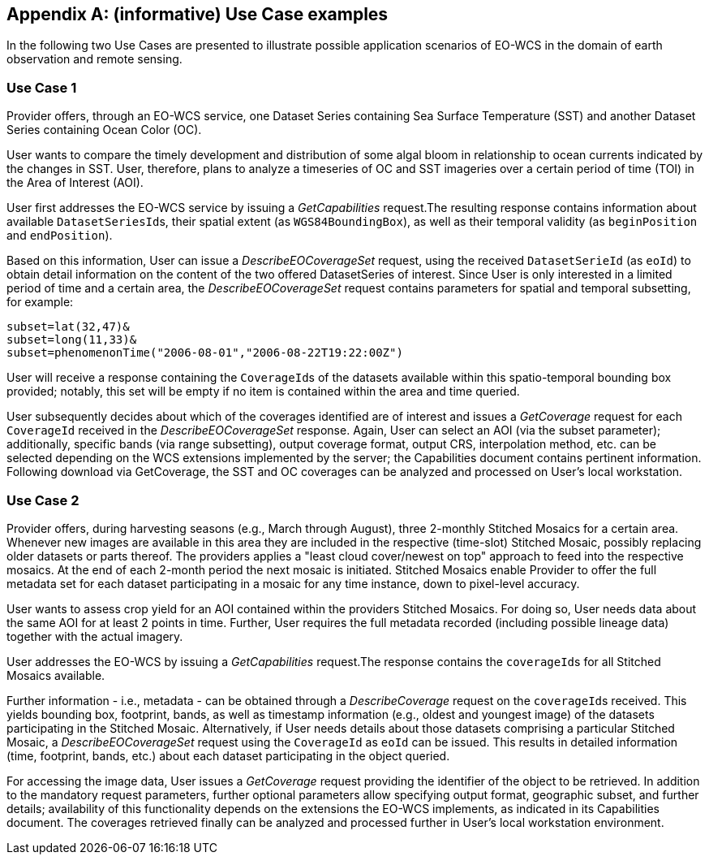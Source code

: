 [appendix,reftext='Annex B']
== (informative) Use Case examples

In the following two Use Cases are presented to illustrate possible application
scenarios of EO-WCS in the domain of earth observation and remote sensing.

=== Use Case 1

Provider offers, through an EO-WCS service, one Dataset Series containing Sea
Surface Temperature (SST) and another Dataset Series containing Ocean Color
(OC).

User wants to compare the timely development and distribution of some algal
bloom in relationship to ocean currents indicated by the changes in SST. User,
therefore, plans to analyze a timeseries of OC and SST imageries over a certain
period of time (TOI) in the Area of Interest (AOI).

User first addresses the EO-WCS service by issuing a _GetCapabilities_
request.The resulting response contains information about available
``DatasetSeriesId``s, their spatial extent (as ``WGS84BoundingBox``), as well as
their temporal validity (as `beginPosition` and ``endPosition``).

Based on this information, User can issue a _DescribeEOCoverageSet_ request,
using the received `DatasetSerieId` (as ``eoId``) to obtain detail information
on the content of the two offered DatasetSeries of interest. Since User is only
interested in a limited period of time and a certain area, the
_DescribeEOCoverageSet_ request contains parameters for spatial and temporal
subsetting, for example:

    subset=lat(32,47)&
    subset=long(11,33)&
    subset=phenomenonTime("2006-08-01","2006-08-22T19:22:00Z")

User will receive a response containing the ``CoverageId``s of the datasets
available within this spatio-temporal bounding box provided; notably, this set
will be empty if no item is contained within the area and time queried.

User subsequently decides about which of the coverages identified are of
interest and issues a _GetCoverage_ request for each `CoverageId` received in
the _DescribeEOCoverageSet_ response. Again, User can select an AOI (via the
subset parameter); additionally, specific bands (via range subsetting), output
coverage format, output CRS, interpolation method, etc. can be selected
depending on the WCS extensions implemented by the server; the Capabilities
document contains pertinent information. Following download via GetCoverage, the
SST and OC coverages can be analyzed and processed on User's local workstation.

=== Use Case 2

Provider offers, during harvesting seasons (e.g., March through August), three
2-monthly Stitched Mosaics for a certain area. Whenever new images are available
in this area they are included in the respective (time-slot) Stitched Mosaic,
possibly replacing older datasets or parts thereof. The providers applies a
"least cloud cover/newest on top" approach to feed into the respective mosaics.
At the end of each 2-month period the next mosaic is initiated. Stitched
Mosaics enable Provider to offer the full metadata set for each dataset
participating in a mosaic for any time instance, down to pixel-level accuracy.

User wants to assess crop yield for an AOI contained within the providers
Stitched Mosaics. For doing so, User needs data about the same AOI for at least
2 points in time. Further, User requires the full metadata recorded (including
possible lineage data) together with the actual imagery.

User addresses the EO-WCS by issuing a _GetCapabilities_ request.The response
contains the ``coverageId``s for all Stitched Mosaics available.

Further information - i.e., metadata - can be obtained through a
_DescribeCoverage_ request on the ``coverageId``s received. This yields bounding
box, footprint, bands, as well as timestamp information (e.g., oldest and
youngest image) of the datasets participating in the Stitched Mosaic.
Alternatively, if User needs details about those datasets comprising a
particular Stitched Mosaic, a _DescribeEOCoverageSet_ request using the
`CoverageId` as `eoId` can be issued. This results in detailed information
(time, footprint, bands, etc.) about each dataset participating in the object
queried.

For accessing the image data, User issues a _GetCoverage_ request providing the
identifier of the object to be retrieved. In addition to the mandatory request
parameters, further optional parameters allow specifying output format,
geographic subset, and further details; availability of this functionality
depends on the extensions the EO-WCS implements, as indicated in its
Capabilities document. The coverages retrieved finally can be analyzed and
processed further in User's local workstation environment.
